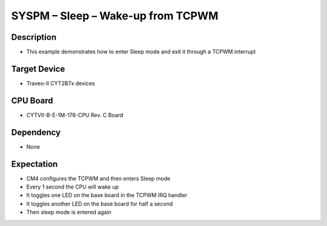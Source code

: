 SYSPM – Sleep – Wake-up from TCPWM 
==================================
Description
^^^^^^^^^^^
- This example demonstrates how to enter Sleep mode and exit it through a TCPWM interrupt

Target Device
^^^^^^^^^^^^^
- Traveo-II CYT2B7x devices

CPU Board
^^^^^^^^^
- CYTVII-B-E-1M-176-CPU Rev. C Board

Dependency
^^^^^^^^^^
- None

Expectation
^^^^^^^^^^^
- CM4 configures the TCPWM and then enters Sleep mode
- Every 1 second the CPU will wake up
- It toggles one LED on the base board in the TCPWM IRQ handler
- It toggles another LED on the base board for half a second
- Then sleep mode is entered again